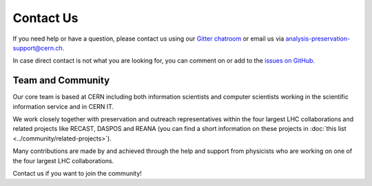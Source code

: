 Contact Us
==========

If you need help or have a question, please contact us using our `Gitter chatroom <https://gitter.im/cernanalysispreservation/analysis-preservation.cern.ch>`_ or email us via analysis-preservation-support@cern.ch.

In case direct contact is not what you are looking for, you can comment on or add to the `issues on GitHub <https://github.com/cernanalysispreservation/analysis-preservation.cern.ch/issues>`_.


Team and Community
------------------

Our core team is based at CERN including both information scientists and computer scientists working in the scientific information service and in CERN IT.

We work closely together with preservation and outreach representatives within the four largest LHC collaborations and related projects like RECAST, DASPOS and REANA (you can find a short information on these projects in :doc:`this list <../community/related-projects>`).

Many contributions are made by and achieved through the help and support from physicists who are working on one of the four largest LHC collaborations.

Contact us if you want to join the community!
